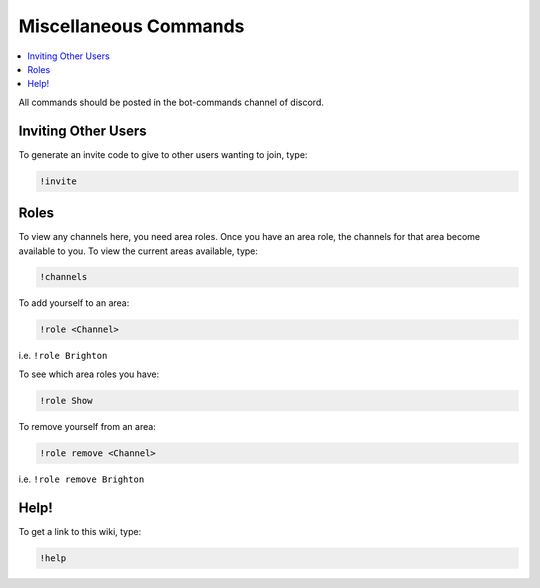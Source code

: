 Miscellaneous Commands
======================

.. contents:: :local:

All commands should be posted in the bot-commands channel of discord.

Inviting Other Users
--------------------

To generate an invite code to give to other users wanting to join, type:

.. code-block:: bash

    !invite
	
Roles
-----

To view any channels here, you need area roles. Once you have an area role, the channels for that area become available to you. To view the current areas available, type:

.. code-block:: bash

    !channels
	
To add yourself to an area:

.. code-block:: bash

    !role <Channel>
	
i.e. ``!role Brighton``
	
To see which area roles you have:

.. code-block:: bash

    !role Show
	
To remove yourself from an area:

.. code-block:: bash

    !role remove <Channel>
	
i.e. ``!role remove Brighton``

Help!
-----

To get a link to this wiki, type:

.. code-block:: bash

    !help


	
